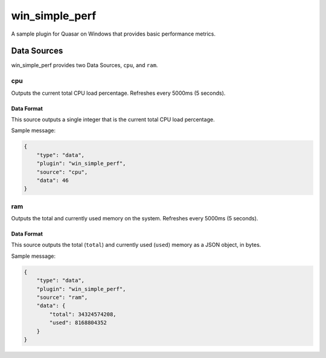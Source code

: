 win_simple_perf
====================

A sample plugin for Quasar on Windows that provides basic performance metrics.

Data Sources
-------------

win_simple_perf provides two Data Sources, ``cpu``, and ``ram``.

cpu
~~~~~

Outputs the current total CPU load percentage. Refreshes every 5000ms (5 seconds).

Data Format
############

This source outputs a single integer that is the current total CPU load percentage.

Sample message:

.. code-block:: json

    {
        "type": "data",
        "plugin": "win_simple_perf",
        "source": "cpu",
        "data": 46
    }

ram
~~~~

Outputs the total and currently used memory on the system. Refreshes every 5000ms (5 seconds).

Data Format
############

This source outputs the total (``total``) and currently used (``used``) memory as a JSON object, in bytes.

Sample message:

.. code-block:: json

    {
        "type": "data",
        "plugin": "win_simple_perf",
        "source": "ram",
        "data": {
            "total": 34324574208,
            "used": 8168804352
        }
    }
